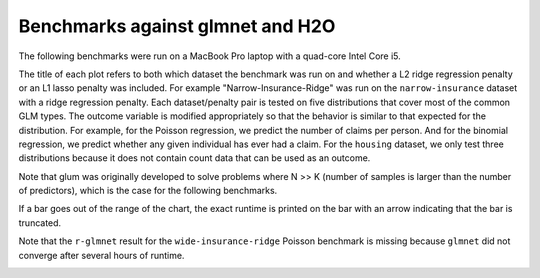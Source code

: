 Benchmarks against glmnet and H2O
=================================

The following benchmarks were run on a MacBook Pro laptop with a quad-core Intel Core i5.

The title of each plot refers to both which dataset the benchmark was run on and whether a L2 ridge regression penalty or an L1 lasso penalty was included. For example "Narrow-Insurance-Ridge" was run on the ``narrow-insurance`` dataset with a ridge regression penalty. Each dataset/penalty pair is tested on five distributions that cover most of the common GLM types. The outcome variable is modified appropriately so that the behavior is similar to that expected for the distribution. For example, for the Poisson regression, we predict the number of claims per person. And for the binomial regression, we predict whether any given individual has ever had a claim. For the ``housing`` dataset, we only test three distributions because it does not contain count data that can be used as an outcome.

Note that glum was originally developed to solve problems where N >> K (number of samples is larger than the number of predictors), which is the case for the following benchmarks.

If a bar goes out of the range of the chart, the exact runtime is printed on the bar with an arrow indicating that the bar is truncated.

.. image:: _static/narrow-insurance-l2.png
   :width: 700
.. image:: _static/narrow-insurance-lasso.png
   :width: 700
.. image:: _static/intermediate-insurance-l2.png
   :width: 700
.. image:: _static/intermediate-insurance-lasso.png
   :width: 700
.. image:: _static/wide-insurance-l2.png
   :width: 700

Note that the ``r-glmnet`` result for the ``wide-insurance-ridge`` Poisson benchmark is missing because ``glmnet`` did not converge after several hours of runtime.

.. image:: _static/wide-insurance-lasso.png
   :width: 700
.. image:: _static/intermediate-housing-l2.png
   :width: 700
.. image:: _static/intermediate-housing-lasso.png
   :width: 700
